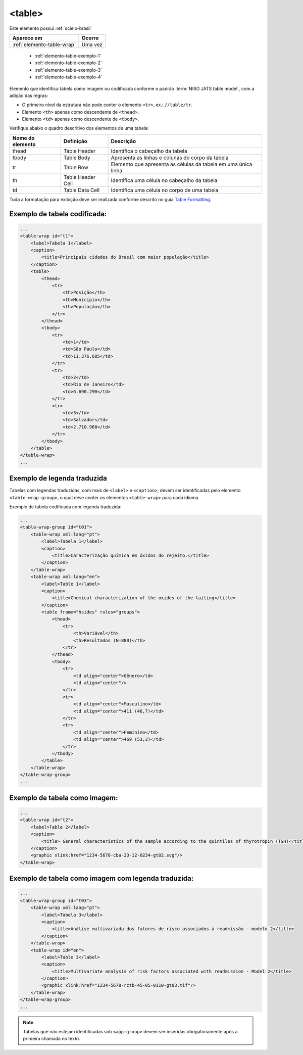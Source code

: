 ﻿.. _elemento-table:

<table>
=======

Este elemento possui :ref:`scielo-brasil`


+----------------------------+---------+
| Aparece em                 | Ocorre  |
+============================+=========+
| :ref:`elemento-table-wrap` | Uma vez |
+----------------------------+---------+

    * :ref:`elemento-table-exemplo-1`
    * :ref:`elemento-table-exemplo-2`
    * :ref:`elemento-table-exemplo-3`   
    * :ref:`elemento-table-exemplo-4`


Elemento que identifica tabela como imagem ou codificada conforme o padrão :term:`NISO JATS table model`, com a adição das regras:


* O primeiro nível da estrutura não pode conter o elemento ``<tr>``, ex.: ``//table/tr``.
* Elemento ``<th>`` apenas como descendente de ``<thead>``.
* Elemento ``<td>`` apenas como descendente de ``<tbody>``.

Verifique abaixo o quadro descritivo dos elementos de uma tabela:

+----------+--------------+---------------------------------------------+
| Nome do  | Definição    | Descrição                                   |
| elemento |              |                                             |
+==========+==============+=============================================+
| thead    | Table Header | Identifica o cabeçalho da tabela            |
|          |              |                                             |
+----------+--------------+---------------------------------------------+
| tbody    | Table Body   | Apresenta as linhas e colunas do corpo da   |
|          |              | tabela                                      |
+----------+--------------+---------------------------------------------+
| tr       | Table Row    | Elemento que apresenta as células da tabela |
|          |              | em uma única linha                          |
+----------+--------------+---------------------------------------------+
| th       | Table Header | Identifica uma célula no cabeçalho da       | 
|          | Cell         | tabela                                      |
+----------+--------------+---------------------------------------------+
| td       | Table Data   | Identifica uma célula no corpo de uma       |
|          | Cell         | tabela                                      |
+----------+--------------+---------------------------------------------+

Toda a formatação para exibição deve ser realizada conforme descrito no guia `Table Formatting <https://jats.nlm.nih.gov/publishing/tag-library/1.0/n-unw2.html#pub-tag-table-format>`_.


.. _elemento-table-exemplo-1:

Exemplo de tabela codificada:
-----------------------------

.. code-block:: xml

    ...
    <table-wrap id="t1">
        <label>Tabela 1</label>
        <caption>
            <title>Principais cidades do Brasil com maior população</title>
        </caption>
        <table>
            <thead>
                <tr>
                    <th>Posição</th>
                    <th>Município</th>
                    <th>População</th>
                </tr>
            </thead>
            <tbody>
                <tr>
                    <td>1</td>
                    <td>São Paulo</td>
                    <td>11.376.685</td>
                </tr>
                <tr>
                    <td>2</td>
                    <td>Rio de Janeiro</td>
                    <td>6.690.290</td>
                </tr>
                <tr>
                    <td>3</td>
                    <td>Salvador</td>
                    <td>2.710.968</td>
                </tr>
            </tbody>
        </table>
    </table-wrap>
    ...



.. _elemento-table-exemplo-2:

Exemplo de legenda traduzida
----------------------------

Tabelas com legendas traduzidas, com mais de ``<label>`` e ``<caption>``, devem ser identificadas pelo elemento ``<table-wrap-group>``, o qual deve conter os elementos ``<table-wrap>`` para cada idioma.

Exemplo de tabela codificada com legenda traduzida:

.. code-block:: xml

    ...
    <table-wrap-group id="t01">
        <table-wrap xml:lang="pt">
            <label>Tabela 1</label>
            <caption>
                <title>Caracterização química em óxidos do rejeito.</title>
            </caption>
        </table-wrap>
        <table-wrap xml:lang="en">
            <label>Table 1</label>
            <caption>
                <title>Chemical characterization of the oxides of the tailing</title>
            </caption>
            <table frame="hsides" rules="groups">
                <thead>
                    <tr>
                        <th>Variável</th>
                        <th>Resultados (N=880)</th>
                    </tr>
                </thead>
                <tbody>
                    <tr>
                        <td align="center">Gênero</td>
                        <td align="center"/>
                    </tr>
                    <tr>
                        <td align="center">Masculino</td>
                        <td align="center">411 (46,7)</td>
                    </tr>
                    <tr>
                        <td align="center">Feminino</td>
                        <td align="center">469 (53,3)</td>
                    </tr>
                </tbody>
            </table>
        </table-wrap>
    </table-wrap-group>
    ...


.. _elemento-table-exemplo-3:

Exemplo de tabela como imagem:
------------------------------

.. code-block:: xml

    ... 
    <table-wrap id="t2">
        <label>Table 2</label>
        <caption>
            <title> General characteristics of the sample according to the quintiles of thyrotropin (TSH)</title>
        </caption>
        <graphic xlink:href="1234-5678-cba-23-12-0234-gt02.svg"/>
    </table-wrap>


.. _elemento-table-exemplo-4:

Exemplo de tabela como imagem com legenda traduzida:
----------------------------------------------------

.. code-block:: xml

    ...
    <table-wrap-group id="t03">
        <table-wrap xml:lang="pt">
            <label>Tabela 3</label>
            <caption>
                <title>Análise multivariada dos fatores de risco associados à readmissão - modelo 2</title>
            </caption>
        </table-wrap>
        <table-wrap id="en">
            <label>Table 3</label>
            <caption>
                <title>Multivariate analysis of risk factors associated with readmission - Model 2</title>
            </caption>
            <graphic xlink:href="1234-5678-rctb-45-05-0110-gt03.tif"/>
        </table-wrap>
    </table-wrap-group>
    ...


.. note:: Tabelas que não estejam identificadas sob ``<app-group>`` devem ser inseridas obrigatoriamente após a primeira chamada no texto.
